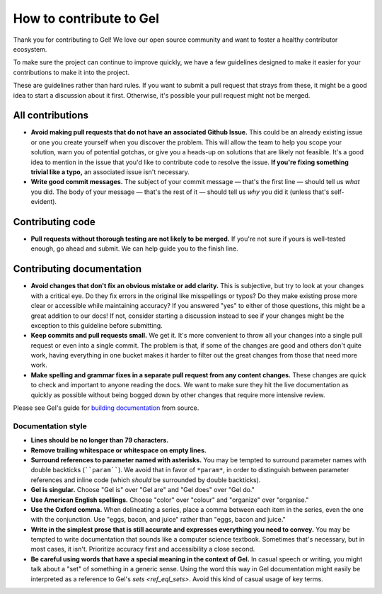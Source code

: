 How to contribute to Gel
========================

Thank you for contributing to Gel! We love our open source community and
want to foster a healthy contributor ecosystem.

To make sure the project can continue to improve quickly, we have a few
guidelines designed to make it easier for your contributions to make it into
the project.

These are guidelines rather than hard rules. If you want to submit a pull
request that strays from these, it might be a good idea to start a discussion
about it first. Otherwise, it's possible your pull request might not be merged.

All contributions
-----------------

- **Avoid making pull requests that do not have an associated Github Issue.**
  This could be an already existing issue or one you create yourself when you
  discover the problem. This will allow the team to help you scope your
  solution, warn you of potential gotchas, or give you a heads-up on solutions
  that are likely not feasible. It's a good idea to mention in the issue that
  you'd like to contribute code to resolve the issue.  **If you're fixing
  something trivial like a typo,** an associated issue isn't necessary.
- **Write good commit messages.** The subject of your commit message — that's
  the first line — should tell us *what* you did. The body of your message —
  that's the rest of it — should tell us *why* you did it (unless that's
  self-evident).

Contributing code
--------------------------

- **Pull requests without thorough testing are not likely to be merged.** If
  you're not sure if yours is well-tested enough, go ahead and submit. We can
  help guide you to the finish line.

Contributing documentation
--------------------------

- **Avoid changes that don't fix an obvious mistake or add clarity.** This is
  subjective, but try to look at your changes with a critical eye. Do they fix
  errors in the original like misspellings or typos? Do they make existing
  prose more clear or accessible while maintaining accuracy? If you answered
  "yes" to either of those questions, this might be a great addition to our
  docs! If not, consider starting a discussion instead to see if your changes
  might be the exception to this guideline before submitting.
- **Keep commits and pull requests small.** We get it. It's more convenient to
  throw all your changes into a single pull request or even into a single
  commit. The problem is that, if some of the changes are good and others don't
  quite work, having everything in one bucket makes it harder to filter out the
  great changes from those that need more work.
- **Make spelling and grammar fixes in a separate pull request from any content
  changes.** These changes are quick to check and important to anyone reading
  the docs. We want to make sure they hit the live documentation as quickly as
  possible without being bogged down by other changes that require more
  intensive review.

Please see Gel's guide for `building documentation
<https://www.geldata.com/docs/guides/contributing#writing-documentation>`_ from
source.

Documentation style
~~~~~~~~~~~~~~~~~~~

- **Lines should be no longer than 79 characters.**
- **Remove trailing whitespace or whitespace on empty lines.**
- **Surround references to parameter named with asterisks.** You may be tempted
  to surround parameter names with double backticks (````param````). We avoid
  that in favor of ``*param*``, in order to distinguish between parameter
  references and inline code (which *should* be surrounded by double
  backticks).
- **Gel is singular.** Choose "Gel is" over "Gel are" and "Gel
  does" over "Gel do."
- **Use American English spellings.** Choose "color" over "colour" and
  "organize" over "organise."
- **Use the Oxford comma.** When delineating a series, place a comma between
  each item in the series, even the one with the conjunction. Use "eggs, bacon,
  and juice" rather than "eggs, bacon and juice."
- **Write in the simplest prose that is still accurate and expresses everything
  you need to convey.** You may be tempted to write documentation that sounds
  like a computer science textbook. Sometimes that's necessary, but in most
  cases, it isn't. Prioritize accuracy first and accessibility a close second.
- **Be careful using words that have a special meaning in the context of
  Gel.** In casual speech or writing, you might talk about a "set" of
  something in a generic sense. Using the word this way in Gel documentation
  might easily be interpreted as a reference to Gel's `sets <ref_eql_sets>`.
  Avoid this kind of casual usage of key terms.
